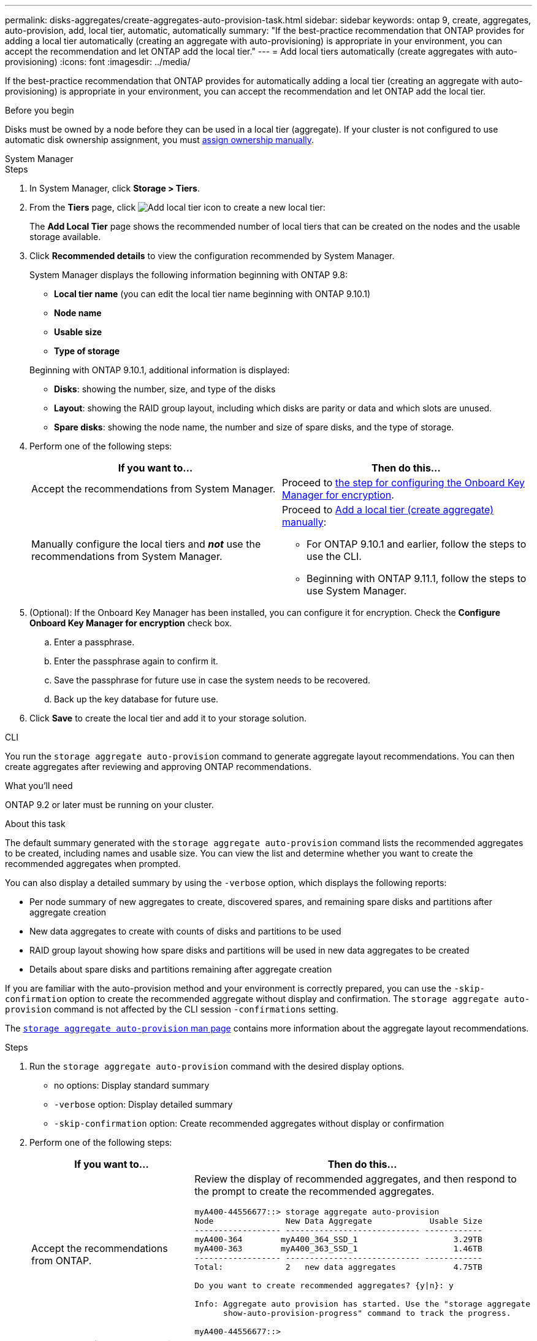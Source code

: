 ---
permalink: disks-aggregates/create-aggregates-auto-provision-task.html
sidebar: sidebar
keywords: ontap 9, create, aggregates, auto-provision, add, local tier, automatic, automatically
summary: "If the best-practice recommendation that ONTAP provides for adding a local tier automatically (creating an aggregate with auto-provisioning)
is appropriate in your environment, you can accept the recommendation and let ONTAP add the local tier."
---
= Add local tiers automatically (create aggregates with auto-provisioning)
:icons: font
:imagesdir: ../media/

[.lead]
If the best-practice recommendation that ONTAP provides for automatically adding a local tier (creating an aggregate with auto-provisioning)
is appropriate in your environment, you can accept the recommendation and let ONTAP add the local tier.

.Before you begin

Disks must be owned by a node before they can be used in a local tier (aggregate).  If your cluster is not configured to use automatic disk ownership assignment, you must link:manual-assign-disks-ownership-prep-task.html[assign ownership manually].

[role="tabbed-block"]
====
.System Manager
--

.Steps

.	In System Manager, click *Storage > Tiers*.

.	From the *Tiers* page, click image:icon-add-local-tier.png[Add local tier icon]  to create a new local tier:
+
The *Add Local Tier* page shows the recommended number of local tiers that can be created on the nodes and the usable storage available.

.	Click *Recommended details* to view the configuration recommended by System Manager.
+
System Manager displays the following information beginning with ONTAP 9.8:
+

*	*Local tier name* (you can edit the local tier name beginning with ONTAP 9.10.1)
*	*Node name*
*	*Usable size*
*	*Type of storage*

+
Beginning with ONTAP 9.10.1, additional information is displayed:

* *Disks*: showing the number, size, and type of the disks
*	*Layout*: showing the RAID group layout, including which disks are parity or data and which slots are unused.
*	*Spare disks*:  showing the node name, the number and size of spare disks, and the type of storage.

.	Perform one of the following steps:
+
|===

h| If you want to…	h| Then do this…

a| Accept the recommendations from System Manager.
a| Proceed to <<step5-okm-encrypt,the step for configuring the Onboard Key Manager for encryption>>.

a| Manually configure the local tiers and *_not_* use the recommendations from System Manager.
a| Proceed to link:create-aggregates-manual-task.html[Add a local tier (create aggregate) manually]:

* For ONTAP 9.10.1 and earlier, follow the steps to use the CLI.
* Beginning with ONTAP 9.11.1, follow the steps to use System Manager.

|===

. [[step5-okm-encrypt]]	(Optional):  If the Onboard Key Manager has been installed, you can configure it for encryption.  Check the *Configure Onboard Key Manager for encryption* check box.
+
..	Enter a passphrase.
..	Enter the passphrase again to confirm it.
..	Save the passphrase for future use in case the system needs to be recovered.
..	Back up the key database for future use.

.	Click *Save* to create the local tier and add it to your storage solution.
--

.CLI
--

You run the `storage aggregate auto-provision` command to generate aggregate layout recommendations. You can then create aggregates after reviewing and approving ONTAP recommendations.

.What you'll need

ONTAP 9.2 or later must be running on your cluster.

.About this task

The default summary generated with the `storage aggregate auto-provision` command lists the recommended aggregates to be created, including names and usable size. You can view the list and determine whether you want to create the recommended aggregates when prompted.

You can also display a detailed summary by using the `-verbose` option, which displays the following reports:

* Per node summary of new aggregates to create, discovered spares, and remaining spare disks and partitions after aggregate creation
* New data aggregates to create with counts of disks and partitions to be used
* RAID group layout showing how spare disks and partitions will be used in new data aggregates to be created
* Details about spare disks and partitions remaining after aggregate creation

If you are familiar with the auto-provision method and your environment is correctly prepared, you can use the `-skip-confirmation` option to create the recommended aggregate without display and confirmation. The `storage aggregate auto-provision` command is not affected by the CLI session `-confirmations` setting.

The link:https://docs.netapp.com/us-en/ontap-cli/storage-aggregate-auto-provision.html[`storage aggregate auto-provision` man page^] contains more information about the aggregate layout recommendations.

.Steps

. Run the `storage aggregate auto-provision` command with the desired display options.
 ** no options: Display standard summary
 ** `-verbose` option: Display detailed summary
 ** `-skip-confirmation` option: Create recommended aggregates without display or confirmation


.	Perform one of the following steps:
+
[cols="35,65"]
|===

h| If you want to…	h| Then do this…

a| Accept the recommendations from ONTAP.
a| Review the display of recommended aggregates, and then respond to the prompt to create the recommended aggregates.

----
myA400-44556677::> storage aggregate auto-provision
Node               New Data Aggregate            Usable Size
------------------ ---------------------------- ------------
myA400-364        myA400_364_SSD_1                    3.29TB
myA400-363        myA400_363_SSD_1                    1.46TB
------------------ ---------------------------- ------------
Total:             2   new data aggregates            4.75TB

Do you want to create recommended aggregates? {y\|n}: y

Info: Aggregate auto provision has started. Use the "storage aggregate
      show-auto-provision-progress" command to track the progress.

myA400-44556677::>

----

a| Manually configure the local tiers and *_not_* use the recommendations from ONTAP.
a| Proceed to link:create-aggregates-manual-task.html[Add a local tier (create aggregate) manually].

|===

--

====

.Related information

* link:http://docs.netapp.com/us-en/ontap-cli[ONTAP 9 command reference^]

// 16 may 2024, ontapdoc-1986
// 2024 Fe 23, GitIssue 1249
// BURT 1485072, 2022 Aug 30
// BURT 1409115, 2022 Dec 13
